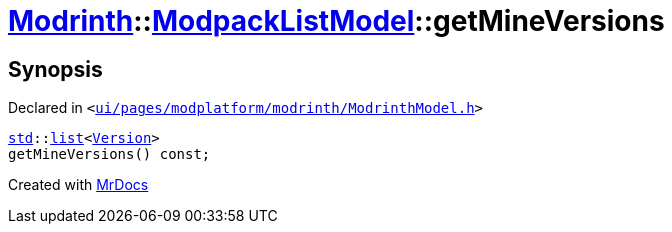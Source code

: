 [#Modrinth-ModpackListModel-getMineVersions]
= xref:Modrinth.adoc[Modrinth]::xref:Modrinth/ModpackListModel.adoc[ModpackListModel]::getMineVersions
:relfileprefix: ../../
:mrdocs:


== Synopsis

Declared in `&lt;https://github.com/PrismLauncher/PrismLauncher/blob/develop/launcher/ui/pages/modplatform/modrinth/ModrinthModel.h#L101[ui&sol;pages&sol;modplatform&sol;modrinth&sol;ModrinthModel&period;h]&gt;`

[source,cpp,subs="verbatim,replacements,macros,-callouts"]
----
xref:std.adoc[std]::xref:std/__cxx11/list.adoc[list]&lt;xref:Version.adoc[Version]&gt;
getMineVersions() const;
----



[.small]#Created with https://www.mrdocs.com[MrDocs]#
